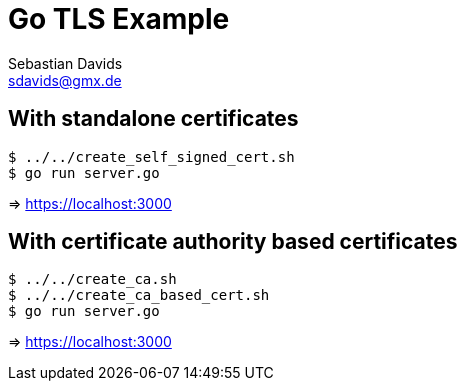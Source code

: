 // SPDX-FileCopyrightText: © 2024 Sebastian Davids <sdavids@gmx.de>
// SPDX-License-Identifier: Apache-2.0
= Go TLS Example
Sebastian Davids <sdavids@gmx.de>
// Metadata:
:description: Go TLS Example
// Settings:
:source-highlighter: rouge
:rouge-style: github

== With standalone certificates

[source,shell]
----
$ ../../create_self_signed_cert.sh
$ go run server.go
----

=> https://localhost:3000

== With certificate authority based certificates

[source,shell]
----
$ ../../create_ca.sh
$ ../../create_ca_based_cert.sh
$ go run server.go
----

=> https://localhost:3000
